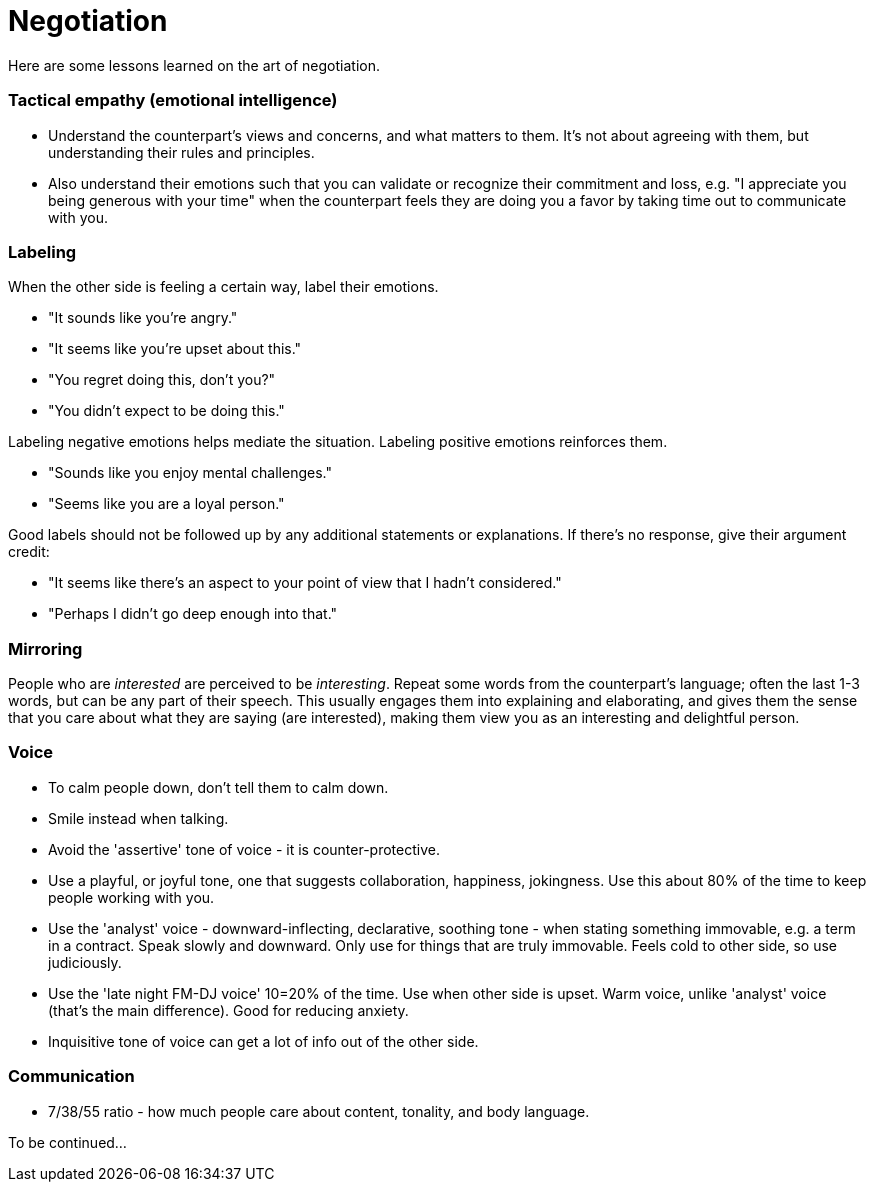 = Negotiation

Here are some lessons learned on the art of negotiation. 


=== Tactical empathy (emotional intelligence)

* Understand the counterpart's views and concerns, and what matters to them.
It's not about agreeing with them, but understanding their rules and principles.
* Also understand their emotions such that you can validate or recognize their commitment and loss, e.g. "I appreciate you being generous with your time" when the counterpart feels they are doing you a favor by taking time out to communicate with you.


=== Labeling

When the other side is feeling a certain way, label their emotions.

* "It sounds like you're angry."
* "It seems like you're upset about this."
* "You regret doing this, don't you?" 
* "You didn't expect to be doing this."

Labeling negative emotions helps mediate the situation.
Labeling positive emotions reinforces them.

* "Sounds like you enjoy mental challenges."
* "Seems like you are a loyal person."

Good labels should not be followed up by any additional statements or explanations.
If there's no response, give their argument credit:

* "It seems like there's an aspect to your point of view that I hadn't considered."
* "Perhaps I didn't go deep enough into that."


=== Mirroring

People who are _interested_ are perceived to be _interesting_.
Repeat some words from the counterpart's language; often the last 1-3 words, but can be any part of their speech.
This usually engages them into explaining and elaborating, and gives them the sense that you care about what they are saying (are interested), making them view you as an interesting and delightful person.


=== Voice

* To calm people down, don't tell them to calm down.
* Smile instead when talking.
* Avoid the 'assertive' tone of voice - it is counter-protective.
* Use a playful, or joyful tone, one that suggests collaboration, happiness, jokingness. 
Use this about 80% of the time to keep people working with you.
* Use the 'analyst' voice - downward-inflecting, declarative, soothing tone - when stating something immovable, e.g. a term in a contract. 
Speak slowly and downward. Only use for things that are truly immovable. 
Feels cold to other side, so use judiciously.
* Use the 'late night FM-DJ voice' 10=20% of the time. 
Use when other side is upset. 
Warm voice, unlike 'analyst' voice (that's the main difference). 
Good for reducing anxiety.
* Inquisitive tone of voice can get a lot of info out of the other side.


=== Communication

* 7/38/55 ratio - how much people care about content, tonality, and body language.

To be continued...
